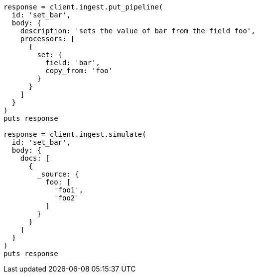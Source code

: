 [source, ruby]
----
response = client.ingest.put_pipeline(
  id: 'set_bar',
  body: {
    description: 'sets the value of bar from the field foo',
    processors: [
      {
        set: {
          field: 'bar',
          copy_from: 'foo'
        }
      }
    ]
  }
)
puts response

response = client.ingest.simulate(
  id: 'set_bar',
  body: {
    docs: [
      {
        _source: {
          foo: [
            'foo1',
            'foo2'
          ]
        }
      }
    ]
  }
)
puts response
----

